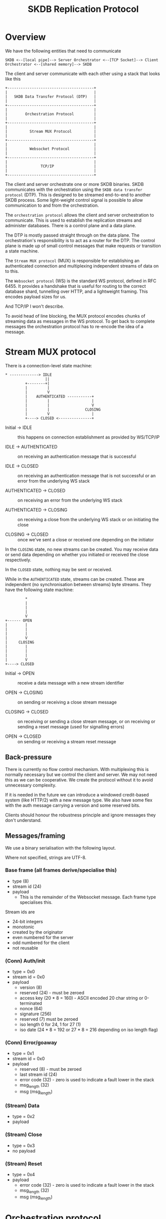 #+TITLE: SKDB Replication Protocol

* Overview

We have the following entities that need to communicate

#+BEGIN_EXAMPLE
  SKDB <--[local pipe]--> Server Orchestrator <--[TCP Socket]--> Client Orchestrator <--[shared memory]--> SKDB
#+END_EXAMPLE

The client and server communicate with each other using a stack that
looks like this

#+BEGIN_EXAMPLE
  +---------------------------------------+
  |                                       |
  |   SKDB Data Transfer Protocol (DTP)   |
  |                                       |
  +---------------------------------------+
  |                                       |
  |        Orchestration Protocol         |
  |                                       |
  +---------------------------------------+
  |                                       |
  |          Stream MUX Protocol          |
  |                                       |
  +---------------------------------------+
  |                                       |
  |          Websocket Protocol           |
  |                                       |
  +---------------------------------------+
  |                                       |
  |               TCP/IP                  |
  |                                       |
  +---------------------------------------+
#+END_EXAMPLE

The client and server orchestrate one or more SKDB binaries. SKDB
communicates with the orchestration using the ~SKDB data transfer
protocol~ (DTP). This is designed to be streamed end-to-end to another
SKDB process. Some light-weight control signal is possible to allow
communication to and from the orchestration.

The ~orchestration protocol~ allows the client and server orchestration
to communicate. This is used to establish the replication streams and
administer databases. There is a control plane and a data plane.

The DTP is mostly passed straight through on the data plane. The
orchestration's responsibility is to act as a router for the DTP. The
control plane is made up of small control messages that make requests
or transition a state machine.

The ~Stream MUX protocol~ (MUX) is responsible for establishing an
authenticated connection and multiplexing independent streams of data
on to this.

The ~Websocket protocol~ (WS) is the standard WS protocol, defined in
RFC 6455. It provides a handshake that is useful for routing to the
correct database shard, tunnelling over HTTP, and a lightweight
framing. This encodes payload sizes for us.

And TCP/IP I won't describe.


To avoid head of line blocking, the MUX protocol encodes chunks of
streaming data as messages in the WS protocol. To get back to complete
messages the orchestration protocol has to re-encode the idea of a
message.

* Stream MUX protocol

There is a connection-level state machine:

#+BEGIN_EXAMPLE
  ,* -------------> IDLE
                    ||
           +--------+|
           |         |
           |         V
           |    AUTHENTICATED -----------+
           |         |                   |
           |         |                   V
           |         |                CLOSING
           |         V                   |
           +----> CLOSED <---------------+
#+END_EXAMPLE

- Initial -> IDLE :: this happens on connection establishment as
  provided by WS/TCP/IP

- IDLE -> AUTHENTICATED :: on receiving an authentication message that
  is successful

- IDLE -> CLOSED :: on receiving an authentication message that is not
  successful or an error from the underlying WS stack

- AUTHENTICATED -> CLOSED :: on receiving an error from the underlying
  WS stack

- AUTHENTICATED -> CLOSING :: on receiving a close from the underlying
  WS stack or on initiating the close

- CLOSING -> CLOSED :: once we've sent a close or received one
  depending on the initiator

In the ~CLOSING~ state, no new streams can be created. You may receive
data or send data depending on whether you initiated or received the
close respectively.

In the ~CLOSED~ state, nothing may be sent or received.

While in the ~AUTHENTICATED~ state, streams can be created. These are
independent (no synchronisation between streams) byte streams. They
have the following state machine:

#+BEGIN_EXAMPLE
           ,*
           |
           |
           |
           V
  +------ OPEN
  |        |
  |        |
  |        |
  |        V
  |     CLOSING
  |        |
  |        |
  |        |
  |        V
  +----> CLOSED
#+END_EXAMPLE

- Initial -> OPEN :: receive a data message with a new stream identifier

- OPEN -> CLOSING :: on sending or receiving a close stream message

- CLOSING -> CLOSED :: on receiving or sending a close stream message,
  or on receiving or sending a reset message (used for signalling errors)

- OPEN -> CLOSED :: on sending or receiving a stream reset message

** Back-pressure

There is currently no flow control mechanism. With multiplexing this
is normally necessary but we control the client and server. We may not
need this as we can be cooperative. We create the protocol without it
to avoid unnecessary complexity.

If it is needed in the future we can introduce a windowed credit-based
system (like HTTP/2) with a new message type. We also have some flex
with the auth message carrying a version and some reserved bits.

Clients should honour the robustness principle and ignore messages
they don't understand.

** Messages/framing

We use a binary serialisation with the following layout.

Where not specified, strings are UTF-8.

*** Base frame (all frames derive/specialise this)

- type (8)
- stream id (24)
- payload
  - This is the remainder of the Websocket message. Each frame type
    specialises this.

Stream ids are

- 24-bit integers
- monotonic
- created by the originator
- even numbered for the server
- odd numbered for the client
- not reusable

*** (Conn) Auth/init

- type = 0x0
- stream id = 0x0
- payload
  - version (8)
  - reserved (24) - must be zeroed
  - access key (20 * 8 = 160) - ASCII encoded 20 char string or 0-terminated
  - nonce (64)
  - signature (256)
  - reserved (7) must be zeroed
  - iso length 0 for 24, 1 for 27 (1)
  - iso date (24 * 8 = 192 or 27 * 8 = 216 depending on iso length flag)

*** (Conn) Error/goaway

- type = 0x1
- stream id = 0x0
- payload
  - reserved (8) - must be zeroed
  - last stream id (24)
  - error code (32) - zero is used to indicate a fault lower in the stack
  - msg_length (32)
  - msg (msg_length)

*** (Stream) Data

- type = 0x2
- payload

*** (Stream) Close

- type = 0x3
- no payload

*** (Stream) Reset

- type = 0x4
- payload
  - error code (32) - zero is used to indicate a fault lower in the stack
  - msg_length (32)
  - msg (msg_length)

* Orchestration protocol

This layer is understood and stripped by the orchestration. The
control messages direct these mechanisms, usually causing some change
to an SKDB process - starting one usually. The data messages are
de-framed and then passed through to SKDB. Data may be aggregated
first if the SKDB binary doesn't support streaming data over a pipe
(JS does not). This requirement is why the protocol supports a FIN
flag to indicate data boundaries for processing.

All messages at this layer are sent as data frames in the streaming
MUX layer.

Control messages are sent 'complete' - there's no streaming. They
should end up as a single data frame in the streaming layer, a single
message in the web socket layer, and likely a single datagram at the
TCP/IP layer.

Data messages can be streamed. They may be broken up in to many data
messages in the streaming layer to enable interleaving and prevent HOL
blocking.

All streams and control messages are currently initiated by the
client, but the stack supports server initiation and we may use this
in the future.

** State machines

This layer is all about establishing streams and transferring data. We
have many simple state machines. They are described very briefly here.

- Req/response orchestrating SKDB:
  - Query request. Result set response in the data plane
  - Schema query request. SQL response in the data plane

- Req/response but at the level of orchestration
  - Create db request. Credentials response
  - Create user request. Credentials response

- Mirror to local - client-driven receive table request
  - send ~request tail~ message to transition in to client consuming tail output using write-csv
    - the write-csv acks are dropped
    - this connection is half-duplex, just the server transmitting

- Mirror to remote - client-driven push table promise
  - send ~push promise~ message to transition in to server consuming update output using write-csv
    - the write-csv acks are consumed by a write-csv to the metadata table on the client
    - this connection is full duplex

** Messaging/framing

We use a binary serialisation with the following layout.

Where not specified, strings are UTF-8.

*** Base frame

- type (8)
- payload

*** Control messages

- query
  - type = 0x1
  - reserved (4) - must be zeroed
  - format (4) (enum: 0x0 - json, 0x1 - raw)
  - query_length (32)
  - query (query_length)

- request tail
  - type = 0x2
  - reserved (24) - padding if you like - must be zeroed
  - since (64)
  - table_name_length (16)
  - table_name (table_name_length)

- push promise
  - type = 0x3
  - reserved (24) - padding if you like - must be zeroed
  - table_name_length (16)
  - table_name (table_name_length)

- schema (we are killing suffix)
  - type = 0x4
  - scope enum (4) - 0 if all, 1 if table, 2 if view, other values are reserved
    - if all, then there is no name nor name_length
  - reserved (4) - must be zeroed
  - name_length (16)
  - name (name_length)

- create db
  - type = 0x5
  - name_length (16)
  - name (name_length)

- create user
  - type = 0x6

- credentials response
  - type = 0x128
  - access key (20 * 8 = 160) - ASCII encoded 20 char string
  - private key (256)

*** Data message

This must support reading a stream from SKDB, sending a stream in
chunks to allow interleaving, and reassembling to apply in batch.

It must also support reading a batch and streaming to SKDB - but this
is the much easier case to handle.

There is no interleaving of different data messages, we use different
streams in the layer below for that. We can assume that all data
messages are received in order and are combined when a fin flag is
set.

Like Websockets, we can allow control messages (with a type other
than 0) to interleave with the fragments. Although today we have none
that would make sense and the state machines are too simple to require
that.

The serialisation is:

- type = 0x0
- fin flag (1)
- reserved (7)
- payload

* SKDB data transfer protocol

Today this is a text-based protocol using a combination of
tab-separated and comma-separated data fields. There is encoding for a
reset control signal and a check-pointing mechanism.

The checkpoint line also acts as a control signal to the orchestration
layer defining when a data batch ends. This allows setting the fin
flag in the orchestration protocol data message and knowing when to
flush.

Result sets do not have a end of data marker as the process
terminates, the file closes, and we close the stream to signal this.


There are plans to re-design this protocol and use a binary
serialisation for efficient processing; this section is intentionally
brief.
